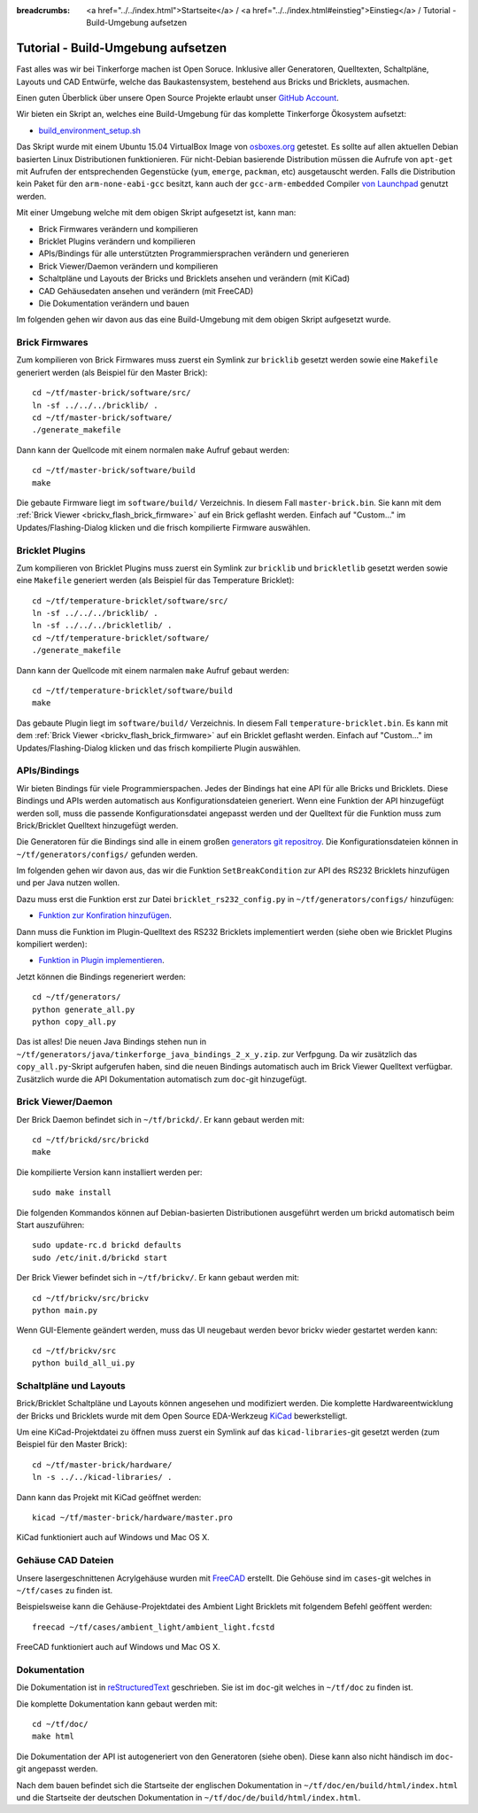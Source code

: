 
:breadcrumbs: <a href="../../index.html">Startseite</a> / <a href="../../index.html#einstieg">Einstieg</a> / Tutorial - Build-Umgebung aufsetzen

.. _tutorial_build_environment_setup:

Tutorial - Build-Umgebung aufsetzen 
===================================

Fast alles was wir bei Tinkerforge machen ist Open Soruce. Inklusive aller
Generatoren, Quelltexten, Schaltpläne, Layouts und CAD Entwürfe, welche das
Baukastensystem, bestehend aus Bricks und Bricklets, ausmachen.

Einen guten Überblick über unsere Open Source Projekte erlaubt unser
`GitHub Account <https://github.com/Tinkerforge>`__.

Wir bieten ein Skript an, welches eine Build-Umgebung für das
komplette Tinkerforge Ökosystem aufsetzt:

* `build_environment_setup.sh <https://github.com/Tinkerforge/generators/blob/master/build_environment_setup.sh>`__

Das Skript wurde mit einem Ubuntu 15.04 VirtualBox Image von `osboxes.org
<http://www.osboxes.org/>`__ getestet. Es sollte auf allen aktuellen Debian
basierten Linux Distributionen funktionieren. Für nicht-Debian basierende
Distribution müssen die Aufrufe von ``apt-get`` mit Aufrufen
der entsprechenden Gegenstücke (``yum``, ``emerge``, ``packman``, etc)
ausgetauscht werden. Falls die Distribution kein Paket für den 
``arm-none-eabi-gcc`` besitzt, kann auch der ``gcc-arm-embedded`` Compiler
`von Launchpad <https://launchpad.net/gcc-arm-embedded>`__ genutzt
werden.

Mit einer Umgebung welche mit dem obigen Skript aufgesetzt ist, kann man:

* Brick Firmwares verändern und kompilieren
* Bricklet Plugins verändern und kompilieren
* APIs/Bindings für alle unterstützten Programmiersprachen verändern und generieren
* Brick Viewer/Daemon verändern und kompilieren
* Schaltpläne und Layouts der Bricks und Bricklets ansehen und verändern (mit KiCad)
* CAD Gehäusedaten ansehen und verändern (mit FreeCAD)
* Die Dokumentation verändern und bauen

Im folgenden gehen wir davon aus das eine Build-Umgebung mit dem obigen
Skript aufgesetzt wurde.

Brick Firmwares
---------------

Zum kompilieren von Brick Firmwares muss zuerst ein Symlink zur ``bricklib``
gesetzt werden sowie eine ``Makefile`` generiert werden (als
Beispiel für den Master Brick)::

 cd ~/tf/master-brick/software/src/
 ln -sf ../../../bricklib/ .
 cd ~/tf/master-brick/software/
 ./generate_makefile

Dann kann der Quellcode mit einem normalen ``make`` Aufruf gebaut werden::

 cd ~/tf/master-brick/software/build
 make

Die gebaute Firmware liegt im ``software/build/`` Verzeichnis. In diesem
Fall ``master-brick.bin``. Sie kann mit dem 
:ref:`Brick Viewer <brickv_flash_brick_firmware>` auf ein Brick geflasht werden.
Einfach auf "Custom..." im Updates/Flashing-Dialog klicken und die frisch
kompilierte Firmware auswählen.


Bricklet Plugins
----------------

Zum kompilieren von Bricklet Plugins muss zuerst ein Symlink zur ``bricklib``
und ``brickletlib`` gesetzt werden sowie eine ``Makefile`` generiert werden 
(als Beispiel für das Temperature Bricklet)::

 cd ~/tf/temperature-bricklet/software/src/
 ln -sf ../../../bricklib/ .
 ln -sf ../../../brickletlib/ .
 cd ~/tf/temperature-bricklet/software/
 ./generate_makefile


Dann kann der Quellcode mit einem narmalen ``make`` Aufruf gebaut werden::

 cd ~/tf/temperature-bricklet/software/build
 make

Das gebaute Plugin liegt im ``software/build/`` Verzeichnis. In diesem
Fall ``temperature-bricklet.bin``. Es kann mit dem 
:ref:`Brick Viewer <brickv_flash_brick_firmware>` auf ein Bricklet geflasht werden.
Einfach auf "Custom..." im Updates/Flashing-Dialog klicken und das frisch
kompilierte Plugin auswählen.


APIs/Bindings
-------------

Wir bieten Bindings für viele Programmierspachen. Jedes der Bindings hat
eine API für alle Bricks und Bricklets. Diese Bindings und APIs werden
automatisch aus Konfigurationsdateien generiert. Wenn eine Funktion der API
hinzugefügt werden soll, muss die passende Konfigurationsdatei angepasst werden
und der Quelltext für die Funktion muss zum Brick/Bricklet Quelltext
hinzugefügt werden.

Die Generatoren für die Bindings sind alle in einem großen
`generators git repositroy <https://github.com/Tinkerforge/generators>`__.
Die Konfigurationsdateien können in ``~/tf/generators/configs/`` gefunden werden.

Im folgenden gehen wir davon aus, das wir die Funktion ``SetBreakCondition``
zur API des RS232 Bricklets hinzufügen und per Java nutzen wollen.

Dazu muss erst die Funktion erst zur Datei
``bricklet_rs232_config.py`` in ``~/tf/generators/configs/`` hinzufügen:

* `Funktion zur Konfiration hinzufügen <https://github.com/Tinkerforge/generators/commit/dc4dd52c24ab470c5582cfaa0d67690490ec5d0c>`__.

Dann muss die Funktion im Plugin-Quelltext des RS232 Bricklets implementiert
werden (siehe oben wie Bricklet Plugins kompiliert werden):

* `Funktion in Plugin implementieren <https://github.com/Tinkerforge/rs232-bricklet/commit/3139edc7d8399c9feb82570fcce061e9c9d27944>`__.

Jetzt können die Bindings regeneriert werden::

 cd ~/tf/generators/
 python generate_all.py
 python copy_all.py

Das ist alles! Die neuen Java Bindings stehen nun in 
``~/tf/generators/java/tinkerforge_java_bindings_2_x_y.zip``.
zur Verfpgung. Da wir zusätzlich das ``copy_all.py``-Skript aufgerufen
haben, sind die neuen Bindings automatisch auch im Brick Viewer
Quelltext verfügbar. Zusätzlich wurde die API Dokumentation automatisch
zum ``doc``-git hinzugefügt.

Brick Viewer/Daemon
-------------------

Der Brick Daemon befindet sich in ``~/tf/brickd/``. Er kann gebaut werden mit::

 cd ~/tf/brickd/src/brickd
 make

Die kompilierte Version kann installiert werden per::

 sudo make install

Die folgenden Kommandos können auf Debian-basierten Distributionen
ausgeführt werden um brickd automatisch beim Start auszuführen::

 sudo update-rc.d brickd defaults
 sudo /etc/init.d/brickd start

Der Brick Viewer befindet sich in ``~/tf/brickv/``. Er kann gebaut werden mit::

 cd ~/tf/brickv/src/brickv
 python main.py

Wenn GUI-Elemente geändert werden, muss das UI neugebaut werden bevor
brickv wieder gestartet werden kann::

 cd ~/tf/brickv/src
 python build_all_ui.py


Schaltpläne und Layouts
-----------------------

Brick/Bricklet Schaltpläne und Layouts können angesehen und modifiziert werden.
Die komplette Hardwareentwicklung der Bricks und Bricklets wurde mit dem
Open Source EDA-Werkzeug `KiCad <http://kicad-pcb.org/>`__ bewerkstelligt.

Um eine KiCad-Projektdatei zu öffnen muss zuerst ein Symlink auf das
``kicad-libraries``-git gesetzt werden (zum Beispiel für den Master Brick)::

 cd ~/tf/master-brick/hardware/
 ln -s ../../kicad-libraries/ .

Dann kann das Projekt mit KiCad geöffnet werden::

 kicad ~/tf/master-brick/hardware/master.pro

KiCad funktioniert auch auf Windows und Mac OS X.

Gehäuse CAD Dateien
-------------------

Unsere lasergeschnittenen Acrylgehäuse wurden mit 
`FreeCAD <http://www.freecadweb.org/>`__ erstellt. Die Gehöuse
sind im ``cases``-git welches in ``~/tf/cases`` zu finden ist.

Beispielsweise kann die Gehäuse-Projektdatei des Ambient Light
Bricklets mit folgendem Befehl geöffent werden::

 freecad ~/tf/cases/ambient_light/ambient_light.fcstd

FreeCAD funktioniert auch auf Windows und Mac OS X.

Dokumentation
-------------

Die Dokumentation ist in
`reStructuredText <http://docutils.sourceforge.net/rst.html>`__ geschrieben.
Sie ist im ``doc``-git welches in ``~/tf/doc`` zu finden ist.

Die komplette Dokumentation kann gebaut werden mit::

 cd ~/tf/doc/
 make html

Die Dokumentation der API ist autogeneriert von den Generatoren (siehe oben).
Diese kann also nicht händisch im ``doc``-git angepasst werden.

Nach dem bauen befindet sich die Startseite der englischen Dokumentation in 
``~/tf/doc/en/build/html/index.html`` und die Startseite der deutschen 
Dokumentation in ``~/tf/doc/de/build/html/index.html``.
